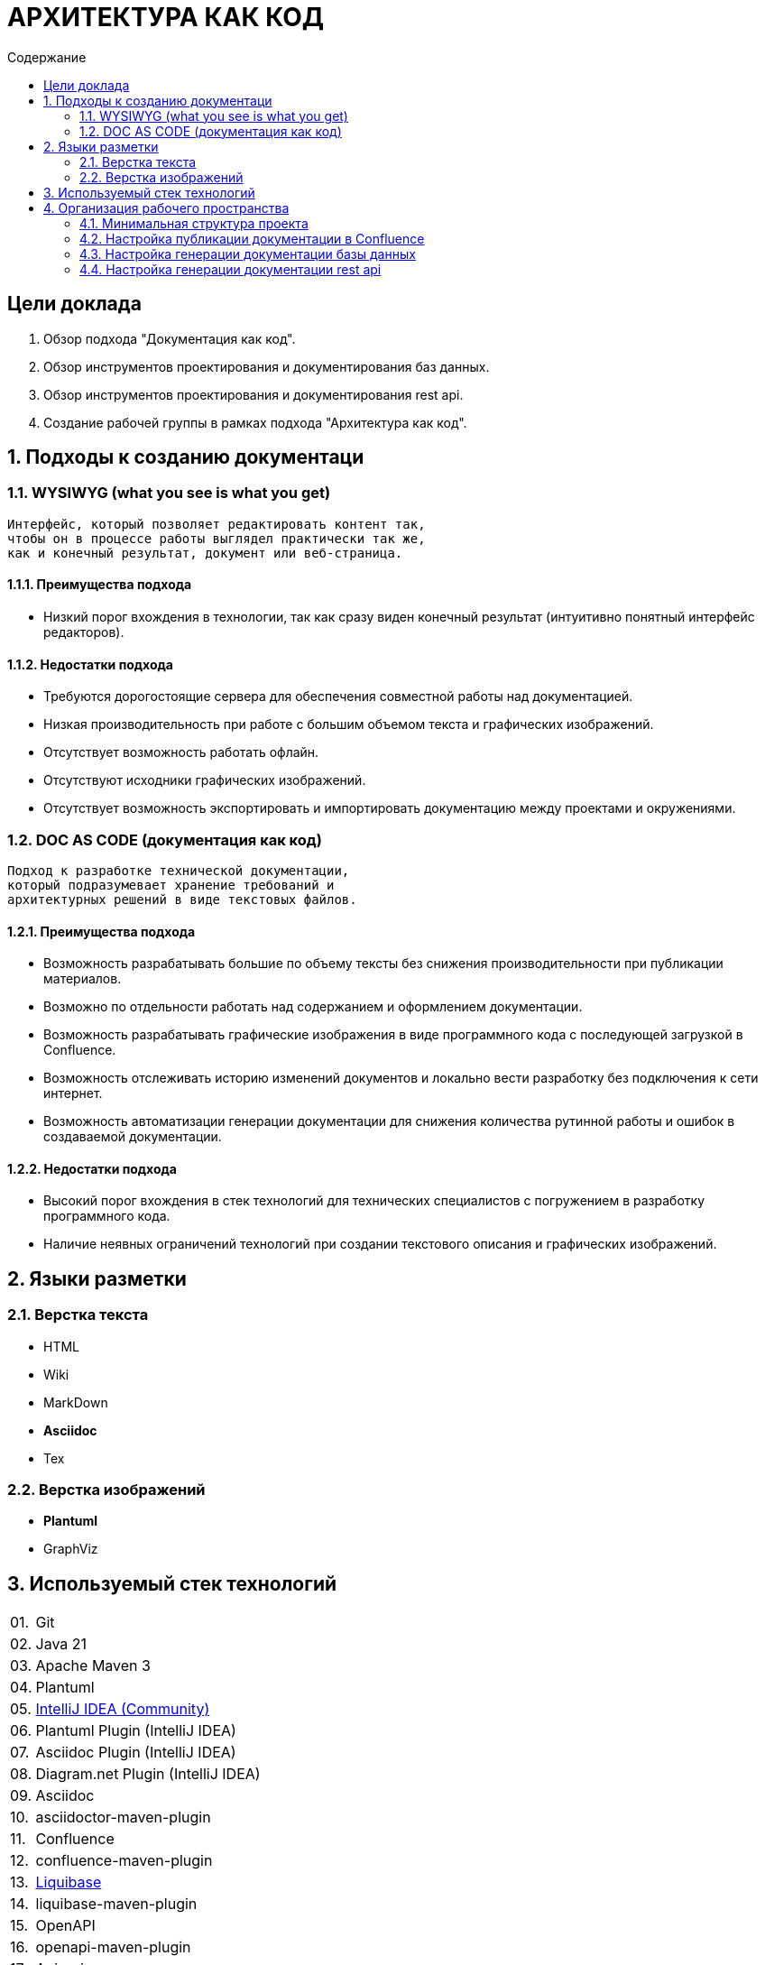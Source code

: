 # АРХИТЕКТУРА КАК КОД
:toc:
:toc-title: Содержание

## Цели доклада

1. Обзор подхода "Документация как код".

2. Обзор инструментов проектирования и документирования баз данных.

3. Обзор инструментов проектирования и документирования rest api.

4. Создание рабочей группы в рамках подхода "Архитектура как код".

## 1. Подходы к созданию документаци

### 1.1. WYSIWYG (what you see is what you get)

[quote]
----
Интерфейс, который позволяет редактировать контент так,
чтобы он в процессе работы выглядел практически так же,
как и конечный результат, документ или веб-страница.
----

#### 1.1.1. Преимущества подхода

* Низкий порог вхождения в технологии,
так как сразу виден конечный результат
(интуитивно понятный интерфейс редакторов).

#### 1.1.2. Недостатки подхода

* Требуются дорогостоящие сервера для обеспечения
совместной работы над документацией.

* Низкая производительность при работе
с большим объемом текста и графических изображений.

* Отсутствует возможность работать офлайн.

* Отсутствуют исходники графических изображений.

* Отсутствует возможность экспортировать и
импортировать документацию между проектами и окружениями.

### 1.2. DOC AS CODE (документация как код)

[qoute]
----
Подход к разработке технической документации,
который подразумевает хранение требований и
архитектурных решений в виде текстовых файлов.
----

#### 1.2.1. Преимущества подхода

* Возможность разрабатывать большие по объему тексты без снижения производительности при публикации материалов.

* Возможно по отдельности работать над содержанием и оформлением документации.

* Возможность разрабатывать графические изображения в виде программного кода с последующей загрузкой в Confluence.

* Возможность отслеживать историю изменений документов и локально вести разработку без подключения к сети интернет.

* Возможность автоматизации генерации документации для снижения количества рутинной работы и ошибок в создаваемой документации.

#### 1.2.2. Недостатки подхода

* Высокий порог вхождения в стек технологий для технических специалистов с погружением в разработку программного кода.

* Наличие неявных ограничений технологий при создании текстового описания и графических изображений.

## 2. Языки разметки

### 2.1. Верстка текста

* HTML

* Wiki

* MarkDown

* *Asciidoc*

* Tex

### 2.2. Верстка изображений

* *Plantuml*

* GraphViz

## 3. Используемый стек технологий

[cols="0,100"]
|===

|01.
|Git

|02.
|Java 21

|03.
|Apache Maven 3

|04.
|Plantuml

|05.
|https://www.jetbrains.com/idea/download/[IntelliJ IDEA (Community)]

|06.
|Plantuml Plugin (IntelliJ IDEA)

|07.
|Asciidoc Plugin (IntelliJ IDEA)

|08.
|Diagram.net Plugin (IntelliJ IDEA)

|09.
|Asciidoc

|10.
|asciidoctor-maven-plugin

|11.
|Confluence

|12.
|confluence-maven-plugin

|13.
|https://www.liquibase.com[Liquibase]

|14.
|liquibase-maven-plugin

|15.
|OpenAPI

|16.
|openapi-maven-plugin

|17.
|Apicurio

|18.
|apicurio-maven-plugin

|===

## 4. Организация рабочего пространства

### 4.1. Минимальная структура проекта

*Структура проекта*

----
/data/my-project/.git # Папка git-репозитория
/data/my-project/pom.xml # Проект Apache Maven
/data/my-project/src/main/asciidoc/index.adoc # Документ Asciidoc
----

.*pom.xml*
[%collapsible]
====
[source,xml]
----
<?xml version="1.0" encoding="UTF-8"?>
<project xmlns="http://maven.apache.org/POM/4.0.0"
         xmlns:xsi="http://www.w3.org/2001/XMLSchema-instance"
         xsi:schemaLocation="http://maven.apache.org/POM/4.0.0 http://maven.apache.org/xsd/maven-4.0.0.xsd">

    <modelVersion>4.0.0</modelVersion>

    <groupId>ru.volnenko.doc</groupId>
    <artifactId>my-project</artifactId>
    <version>1.0.0</version>
    <packaging>pom</packaging>

    <build>
        <plugins>
            <plugin>
                <groupId>org.asciidoctor</groupId>
                <artifactId>asciidoctor-maven-plugin</artifactId>
                <version>2.2.6</version>
                <executions>
                    <execution>
                        <id>convert-to-html</id>
                        <phase>generate-resources</phase>
                        <goals>
                            <goal>process-asciidoc</goal>
                        </goals>
                    </execution>
                </executions>
            </plugin>
        </plugins>
    </build>

</project>
----
====

.*index.adoc*
[%collapsible]
====
[source,asciidoc]
----
# Hello World!
----
====

### 4.2. Настройка публикации документации в Confluence

*Структура проекта*

----
/data/my-project/.git # Папка git-репозитория
/data/my-project/pom.xml # Проект Apache Maven
/data/my-project/src/main/asciidoc/index.adoc # Документ Asciidoc
----

.*pom.xml*
[%collapsible]
====
[source,xml]
----
<?xml version="1.0" encoding="UTF-8"?>
<project xmlns="http://maven.apache.org/POM/4.0.0"
         xmlns:xsi="http://www.w3.org/2001/XMLSchema-instance"
         xsi:schemaLocation="http://maven.apache.org/POM/4.0.0 http://maven.apache.org/xsd/maven-4.0.0.xsd">

    <modelVersion>4.0.0</modelVersion>

    <groupId>ru.volnenko.doc</groupId>
    <artifactId>my-project</artifactId>
    <version>1.0.0</version>
    <packaging>pom</packaging>

    <build>
        <plugins>
            <plugin>
                <groupId>org.asciidoctor</groupId>
                <artifactId>asciidoctor-maven-plugin</artifactId>
                <version>2.2.6</version>
                <executions>
                    <execution>
                        <id>convert-to-html</id>
                        <phase>generate-resources</phase>
                        <goals>
                            <goal>process-asciidoc</goal>
                        </goals>
                    </execution>
                </executions>
            </plugin>
        </plugins>
    </build>

</project>
----
====

.*settings.xml*
[%collapsible]
====
[source,xml]
----
<settings xmlns="http://maven.apache.org/SETTINGS/1.0.0"
          xmlns:xsi="http://www.w3.org/2001/XMLSchema-instance"
          xsi:schemaLocation="http://maven.apache.org/SETTINGS/1.0.0 https://maven.apache.org/xsd/settings-1.0.0.xsd">

    <servers>
        <server>
            <id>confluence</id>
            <username>test</username>
            <password>1234</password>
        </server>
    </servers>

</settings>
----
====

### 4.3. Настройка генерации документации базы данных

*Структура проекта*

----
/data/my-project/.git # Папка git-репозитория
/data/my-project/pom.xml # Проект Apache Maven
/data/my-project/src/main/asciidoc/index.adoc # Документ Asciidoc
/data/my-project/src/main/resources/database/task.yaml # Описание таблицы "app_task"
/data/my-project/src/main/resources/database/project.yaml Описание таблицы "app_project"
/data/my-project/src/main/resources/database/status_type.yaml Описание перечисления "status_type"

/data/my-project/src/main/asciidoc/database.adoc # Сгенерированное описание базы данных
/data/my-project/src/main/asciidoc/erd_logic.puml # Сгенерированная логическая схема в Plantuml
/data/my-project/src/main/asciidoc/erd_logic.svg # Скомпилированная логическая схема в SVG
/data/my-project/src/main/asciidoc/erd_physic.puml # Сгенерированная физическая схема в Plantuml
/data/my-project/src/main/asciidoc/erd_physic.svg # Скомпилированная физическая схема в SVG
----

.*project.yaml*
[%collapsible]
====
[source,yaml]
----
---
databaseChangeLog:
  - changeSet:
      id: project
      author: denis.volnenko
      changes:
        - createTable:
            schemaName: public
            catalogName: tm
            tableName: app_project
            remarks: Проект
            columns:
              - column:
                  name: id
                  type: uuid
                  autoIncrement: true
                  remarks: Уникальный код
                  constraints:
                    primaryKey: true
                    nullable: false
              - column:
                  name: name
                  type: text
                  remarks: Название
                  defaultValue: ""
                  constraints:
                    nullable: false
              - column:
                  name: description
                  type: text
                  remarks: Описание
                  defaultValue: ""
                  constraints:
                    nullable: false
              - column:
                  name: status_type
                  type: text
                  remarks: Статус
                  defaultValue: "NOT_STARTED"
                  constraints:
                    nullable: false
              - column:
                  name: created
                  type: timestampz
                  remarks: Дата создания
                  constraints:
                    nullable: false
              - column:
                  name: updated
                  type: timestampz
                  remarks: Дата обновления
                  constraints:
                    nullable: false
----
====

.*task.yaml*
[%collapsible]
====
[source,yaml]
----
---
databaseChangeLog:
- changeSet:
    id: task
    author: denis.volnenko
    changes:
      - createTable:
          schemaName: public
          catalogName: tm
          tableName: app_task
          remarks: Задачи
          columns:
            - column:
                name: id
                type: uuid
                remarks: Уникальный код
                autoIncrement: true
                constraints:
                  primaryKey: true
                  nullable: false
            - column:
                name: name
                type: text
                remarks: Название
                defaultValue: ""
                constraints:
                  nullable: false
            - column:
                name: description
                type: text
                remarks: Описание
                defaultValue: ""
                constraints:
                  nullable: false
            - column:
                name: status_type
                type: text
                remarks: Статус
                defaultValue: "NOT_STARTED"
                constraints:
                  nullable: false
            - column:
                name: project_id
                type: uuid
                remarks: Код проекта
                constraints:
                  foreignKey:
                    referencedColumnNames: id
                    referencedTableName: app_project
                  nullable: false
            - column:
                name: created
                type: timestampz
                remarks: Дата создания
                constraints:
                  nullable: false
            - column:
                name: updated
                type: timestampz
                remarks: Дата обновления
                constraints:
                  nullable: false
----
====

.*status_type.yaml*
[%collapsible]
====
[source,yaml]
----
---
databaseChangeLog:
- changeSet:
    id: status_type
    author: denis.volnenko
    changes:
      - createType:
          schemaName: public
          catalogName: tm
          typeName: status_type
          remarks: Статус
          values:
            - value:
                name: NOT_STARTED
                remarks: Не начато
            - value:
                name: IN_PROGRESS
                remarks: В процессе
            - value:
                name: COMPLETE
                remarks: Завершено
----
====

### 4.4. Настройка генерации документации rest api